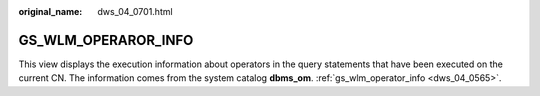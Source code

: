 :original_name: dws_04_0701.html

.. _dws_04_0701:

GS_WLM_OPERAROR_INFO
====================

This view displays the execution information about operators in the query statements that have been executed on the current CN. The information comes from the system catalog **dbms_om**. :ref:`gs_wlm_operator_info <dws_04_0565>`.

